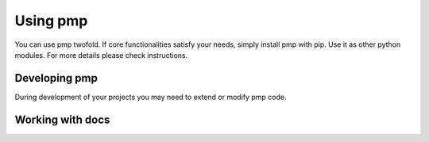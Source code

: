 Using pmp
=========

You can use pmp twofold. If core functionalities satisfy your needs, simply install pmp with pip.
Use it as other python modules. For more details please check instructions.

Developing pmp
--------------

During development of your projects you may need to extend or modify pmp code.

.. mdinclude:: usage/usage.md

Working with docs
-----------------
.. mdinclude:: usage/docs.md
